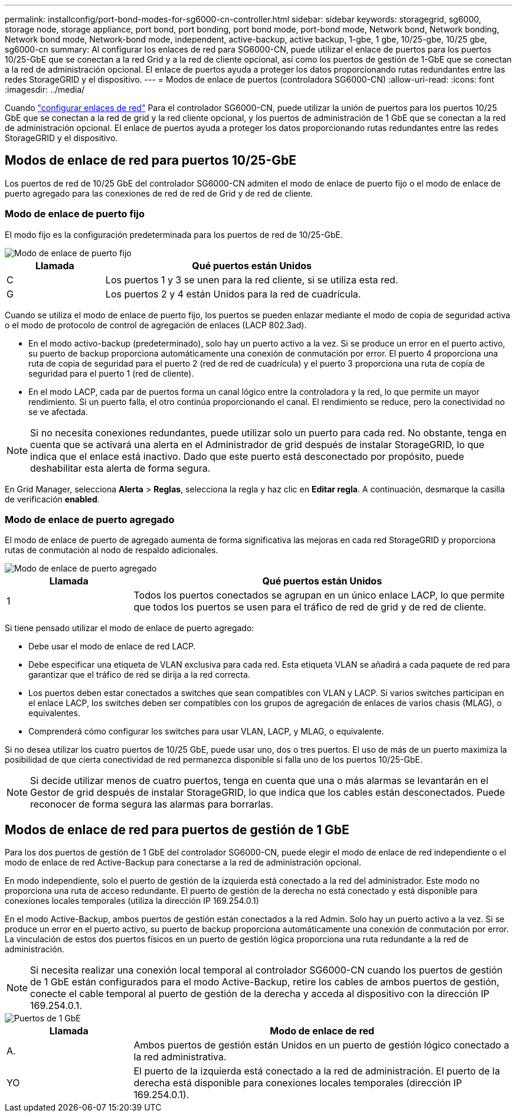 ---
permalink: installconfig/port-bond-modes-for-sg6000-cn-controller.html 
sidebar: sidebar 
keywords: storagegrid, sg6000, storage node, storage appliance, port bond, port bonding, port bond mode, port-bond mode, Network bond, Network bonding, Network bond mode, Network-bond mode, independent, active-backup, active backup, 1-gbe, 1 gbe, 10/25-gbe, 10/25 gbe,  sg6000-cn 
summary: Al configurar los enlaces de red para SG6000-CN, puede utilizar el enlace de puertos para los puertos 10/25-GbE que se conectan a la red Grid y a la red de cliente opcional, así como los puertos de gestión de 1-GbE que se conectan a la red de administración opcional. El enlace de puertos ayuda a proteger los datos proporcionando rutas redundantes entre las redes StorageGRID y el dispositivo. 
---
= Modos de enlace de puertos (controladora SG6000-CN)
:allow-uri-read: 
:icons: font
:imagesdir: ../media/


[role="lead"]
Cuando link:configuring-network-links.html["configurar enlaces de red"] Para el controlador SG6000-CN, puede utilizar la unión de puertos para los puertos 10/25 GbE que se conectan a la red de grid y la red cliente opcional, y los puertos de administración de 1 GbE que se conectan a la red de administración opcional. El enlace de puertos ayuda a proteger los datos proporcionando rutas redundantes entre las redes StorageGRID y el dispositivo.



== Modos de enlace de red para puertos 10/25-GbE

Los puertos de red de 10/25 GbE del controlador SG6000-CN admiten el modo de enlace de puerto fijo o el modo de enlace de puerto agregado para las conexiones de red de red de Grid y de red de cliente.



=== Modo de enlace de puerto fijo

El modo fijo es la configuración predeterminada para los puertos de red de 10/25-GbE.

image::../media/sg6000_cn_fixed_port.gif[Modo de enlace de puerto fijo]

[cols="1a,3a"]
|===
| Llamada | Qué puertos están Unidos 


 a| 
C
 a| 
Los puertos 1 y 3 se unen para la red cliente, si se utiliza esta red.



 a| 
G
 a| 
Los puertos 2 y 4 están Unidos para la red de cuadrícula.

|===
Cuando se utiliza el modo de enlace de puerto fijo, los puertos se pueden enlazar mediante el modo de copia de seguridad activa o el modo de protocolo de control de agregación de enlaces (LACP 802.3ad).

* En el modo activo-backup (predeterminado), solo hay un puerto activo a la vez. Si se produce un error en el puerto activo, su puerto de backup proporciona automáticamente una conexión de conmutación por error. El puerto 4 proporciona una ruta de copia de seguridad para el puerto 2 (red de red de cuadrícula) y el puerto 3 proporciona una ruta de copia de seguridad para el puerto 1 (red de cliente).
* En el modo LACP, cada par de puertos forma un canal lógico entre la controladora y la red, lo que permite un mayor rendimiento. Si un puerto falla, el otro continúa proporcionando el canal. El rendimiento se reduce, pero la conectividad no se ve afectada.



NOTE: Si no necesita conexiones redundantes, puede utilizar solo un puerto para cada red. No obstante, tenga en cuenta que se activará una alerta en el Administrador de grid después de instalar StorageGRID, lo que indica que el enlace está inactivo. Dado que este puerto está desconectado por propósito, puede deshabilitar esta alerta de forma segura.

En Grid Manager, selecciona *Alerta* > *Reglas*, selecciona la regla y haz clic en *Editar regla*. A continuación, desmarque la casilla de verificación *enabled*.



=== Modo de enlace de puerto agregado

El modo de enlace de puerto de agregado aumenta de forma significativa las mejoras en cada red StorageGRID y proporciona rutas de conmutación al nodo de respaldo adicionales.

image::../media/sg6000_cn_aggregate_port.gif[Modo de enlace de puerto agregado]

[cols="1a,3a"]
|===
| Llamada | Qué puertos están Unidos 


 a| 
1
 a| 
Todos los puertos conectados se agrupan en un único enlace LACP, lo que permite que todos los puertos se usen para el tráfico de red de grid y de red de cliente.

|===
Si tiene pensado utilizar el modo de enlace de puerto agregado:

* Debe usar el modo de enlace de red LACP.
* Debe especificar una etiqueta de VLAN exclusiva para cada red. Esta etiqueta VLAN se añadirá a cada paquete de red para garantizar que el tráfico de red se dirija a la red correcta.
* Los puertos deben estar conectados a switches que sean compatibles con VLAN y LACP. Si varios switches participan en el enlace LACP, los switches deben ser compatibles con los grupos de agregación de enlaces de varios chasis (MLAG), o equivalentes.
* Comprenderá cómo configurar los switches para usar VLAN, LACP, y MLAG, o equivalente.


Si no desea utilizar los cuatro puertos de 10/25 GbE, puede usar uno, dos o tres puertos. El uso de más de un puerto maximiza la posibilidad de que cierta conectividad de red permanezca disponible si falla uno de los puertos 10/25-GbE.


NOTE: Si decide utilizar menos de cuatro puertos, tenga en cuenta que una o más alarmas se levantarán en el Gestor de grid después de instalar StorageGRID, lo que indica que los cables están desconectados. Puede reconocer de forma segura las alarmas para borrarlas.



== Modos de enlace de red para puertos de gestión de 1 GbE

Para los dos puertos de gestión de 1 GbE del controlador SG6000-CN, puede elegir el modo de enlace de red independiente o el modo de enlace de red Active-Backup para conectarse a la red de administración opcional.

En modo independiente, solo el puerto de gestión de la izquierda está conectado a la red del administrador. Este modo no proporciona una ruta de acceso redundante. El puerto de gestión de la derecha no está conectado y está disponible para conexiones locales temporales (utiliza la dirección IP 169.254.0.1)

En el modo Active-Backup, ambos puertos de gestión están conectados a la red Admin. Solo hay un puerto activo a la vez. Si se produce un error en el puerto activo, su puerto de backup proporciona automáticamente una conexión de conmutación por error. La vinculación de estos dos puertos físicos en un puerto de gestión lógica proporciona una ruta redundante a la red de administración.


NOTE: Si necesita realizar una conexión local temporal al controlador SG6000-CN cuando los puertos de gestión de 1 GbE están configurados para el modo Active-Backup, retire los cables de ambos puertos de gestión, conecte el cable temporal al puerto de gestión de la derecha y acceda al dispositivo con la dirección IP 169.254.0.1.

image::../media/sg6000_cn_bonded_managemente_ports.png[Puertos de 1 GbE]

[cols="1a,3a"]
|===
| Llamada | Modo de enlace de red 


 a| 
A.
 a| 
Ambos puertos de gestión están Unidos en un puerto de gestión lógico conectado a la red administrativa.



 a| 
YO
 a| 
El puerto de la izquierda está conectado a la red de administración. El puerto de la derecha está disponible para conexiones locales temporales (dirección IP 169.254.0.1).

|===
